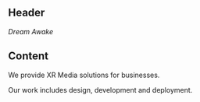  
** Header
/Dream Awake/ 
 
** Content 
We provide XR Media solutions for businesses. 
 
Our work includes design, development and deployment. 



 
